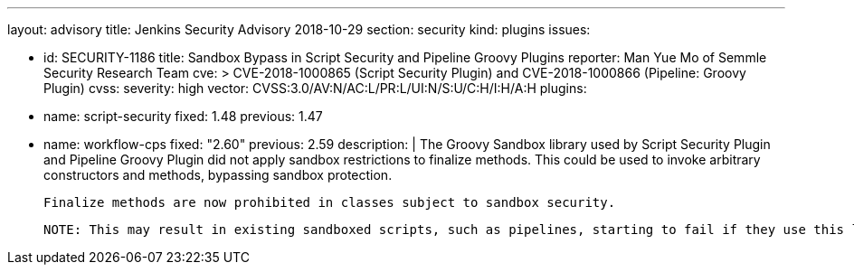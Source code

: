 ---
layout: advisory
title: Jenkins Security Advisory 2018-10-29
section: security
kind: plugins
issues:

- id: SECURITY-1186
  title: Sandbox Bypass in Script Security and Pipeline Groovy Plugins
  reporter: Man Yue Mo of Semmle Security Research Team
  cve: >
    CVE-2018-1000865 (Script Security Plugin) and CVE-2018-1000866 (Pipeline: Groovy Plugin)
  cvss:
    severity: high
    vector: CVSS:3.0/AV:N/AC:L/PR:L/UI:N/S:U/C:H/I:H/A:H
  plugins:
    - name: script-security
      fixed: 1.48
      previous: 1.47
    - name: workflow-cps
      fixed: "2.60"
      previous: 2.59
  description: |
    The Groovy Sandbox library used by Script Security Plugin and Pipeline Groovy Plugin did not apply sandbox restrictions to finalize methods.
    This could be used to invoke arbitrary constructors and methods, bypassing sandbox protection.

    Finalize methods are now prohibited in classes subject to sandbox security.

    NOTE: This may result in existing sandboxed scripts, such as pipelines, starting to fail if they use this language feature.
